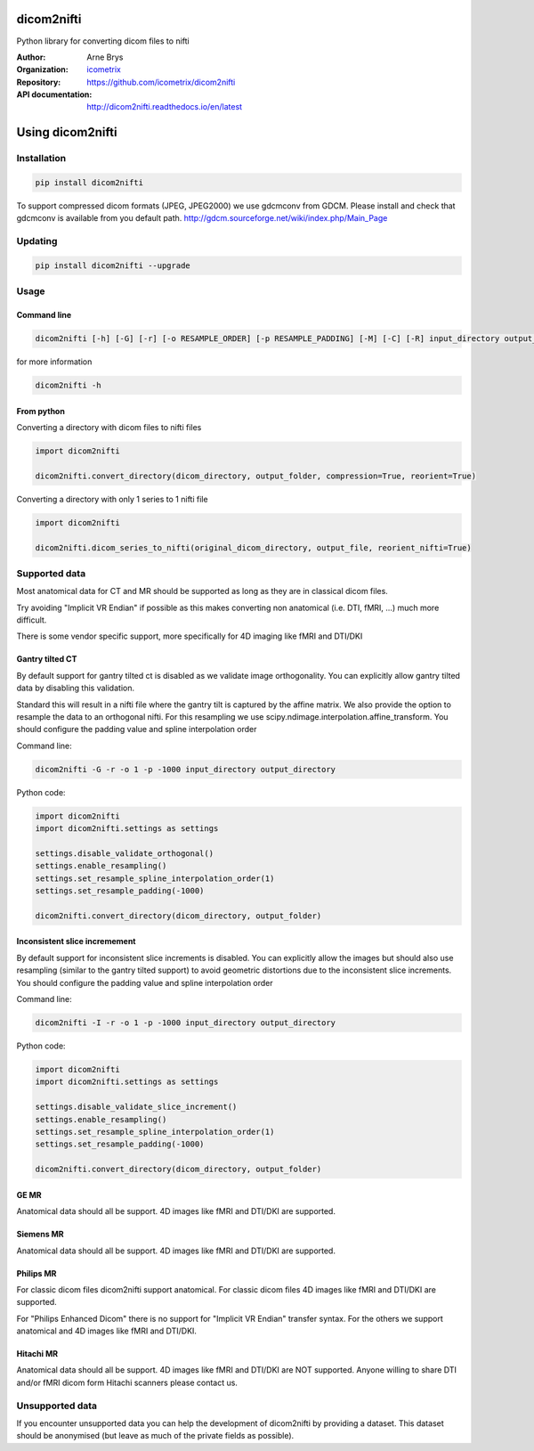 =============
 dicom2nifti
=============

Python library for converting dicom files to nifti

:Author: Arne Brys
:Organization: `icometrix <https://www.icometrix.com>`_
:Repository: https://github.com/icometrix/dicom2nifti
:API documentation: http://dicom2nifti.readthedocs.io/en/latest

=====================
 Using dicom2nifti
=====================
---------------
 Installation
---------------
.. code-block:: bash

   pip install dicom2nifti

To support compressed dicom formats (JPEG, JPEG2000) we use gdcmconv from GDCM.
Please install and check that gdcmconv is available from you default path.
http://gdcm.sourceforge.net/wiki/index.php/Main_Page

---------------
 Updating
---------------
.. code-block:: bash

   pip install dicom2nifti --upgrade

---------------
 Usage
---------------
Command line
^^^^^^^^^^^^^
.. code-block:: bash

   dicom2nifti [-h] [-G] [-r] [-o RESAMPLE_ORDER] [-p RESAMPLE_PADDING] [-M] [-C] [-R] input_directory output_directory


for more information

.. code-block:: bash

   dicom2nifti -h

From python
^^^^^^^^^^^^

Converting a directory with dicom files to nifti files

.. code-block:: python

   import dicom2nifti

   dicom2nifti.convert_directory(dicom_directory, output_folder, compression=True, reorient=True)

Converting a directory with only 1 series to 1 nifti file

.. code-block:: python

   import dicom2nifti

   dicom2nifti.dicom_series_to_nifti(original_dicom_directory, output_file, reorient_nifti=True)

----------------
 Supported data
----------------
Most anatomical data for CT and MR should be supported as long as they are in classical dicom files.

Try avoiding "Implicit VR Endian" if possible as this makes converting non anatomical (i.e. DTI, fMRI, ...) much more difficult.

There is some vendor specific support, more specifically for 4D imaging like fMRI and DTI/DKI

Gantry tilted CT
^^^^^^^^^^^^^^^^^
By default support for gantry tilted ct is disabled as we validate image orthogonality.
You can explicitly allow gantry tilted data by disabling this validation.

Standard this will result in a nifti file where the gantry tilt is captured by the affine matrix.
We also provide the option to resample the data to an orthogonal nifti.
For this resampling we use scipy.ndimage.interpolation.affine_transform.
You should configure the padding value and spline interpolation order

Command line:

.. code-block:: bash

   dicom2nifti -G -r -o 1 -p -1000 input_directory output_directory


Python code:

.. code-block:: python

   import dicom2nifti
   import dicom2nifti.settings as settings

   settings.disable_validate_orthogonal()
   settings.enable_resampling()
   settings.set_resample_spline_interpolation_order(1)
   settings.set_resample_padding(-1000)

   dicom2nifti.convert_directory(dicom_directory, output_folder)



Inconsistent slice incremement
^^^^^^^^^^^^^^^^^^^^^^^^^^^^^^
By default support for inconsistent slice increments is disabled.
You can explicitly allow the images but should also use resampling (similar to the gantry tilted support)
to avoid geometric distortions due to the inconsistent slice increments.
You should configure the padding value and spline interpolation order

Command line:

.. code-block:: bash

   dicom2nifti -I -r -o 1 -p -1000 input_directory output_directory


Python code:

.. code-block:: python

   import dicom2nifti
   import dicom2nifti.settings as settings

   settings.disable_validate_slice_increment()
   settings.enable_resampling()
   settings.set_resample_spline_interpolation_order(1)
   settings.set_resample_padding(-1000)

   dicom2nifti.convert_directory(dicom_directory, output_folder)


GE MR
^^^^^^
Anatomical data should all be support.
4D images like fMRI and DTI/DKI are supported.

Siemens MR
^^^^^^^^^^^
Anatomical data should all be support.
4D images like fMRI and DTI/DKI are supported.

Philips MR
^^^^^^^^^^^
For classic dicom files dicom2nifti support anatomical.
For classic dicom files 4D images like fMRI and DTI/DKI are supported.

For "Philips Enhanced Dicom" there is no support for "Implicit VR Endian" transfer syntax.
For the others we support anatomical and 4D images like fMRI and DTI/DKI.

Hitachi MR
^^^^^^^^^^^
Anatomical data should all be support.
4D images like fMRI and DTI/DKI are NOT supported.
Anyone willing to share DTI and/or fMRI dicom form Hitachi scanners please contact us.

------------------
 Unsupported data
------------------
If you encounter unsupported data you can help the development of dicom2nifti by providing a dataset. This dataset should be anonymised (but leave as much of the private fields as possible).


